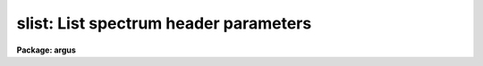 .. _slist:

slist: List spectrum header parameters
======================================

**Package: argus**

.. raw:: html

  <section id="s_usage">
  <h3>Usage</h3>
  <p>
  slist1d input records
  </p>
  </section>
  <section id="s_parameters">
  <h3>Parameters</h3>
  <dl id="l_input">
  <dt><b>input</b></dt>
  <!-- Sec='PARAMETERS' Level=0 Label='input' Line='input' -->
  <dd>The image root name for the spectra to be listed.
  </dd>
  </dl>
  <dl id="l_records">
  <dt><b>records</b></dt>
  <!-- Sec='PARAMETERS' Level=0 Label='records' Line='records' -->
  <dd>The record string for the spectra to be listed. The records will be appended
  to the root name to form image names of the type <span style="font-family: monospace;">"root.xxxx"</span>.
  </dd>
  </dl>
  <dl id="l_long_header">
  <dt><b>long_header = no</b></dt>
  <!-- Sec='PARAMETERS' Level=0 Label='long_header' Line='long_header = no' -->
  <dd>If set to yes, then a complete listing of the header elements
  is given. If set to no, then a single line per spectrum is given which lists
  in the following order: the image name, object or sky spectrum, exposure
  time, spectrum length, and image title.
  </dd>
  </dl>
  </section>
  <section id="s_description">
  <h3>Description</h3>
  <p>
  Each spectrum in the list implied by the root name and the record string
  is opened and the header is read. The pixel file is not accessed in order
  to save time. The header listing is directed to STDOUT and may be
  redirected for printing.
  </p>
  <p>
  A warning message is issued if
  a requested image is not found, but otherwise proceeds.
  </p>
  </section>
  <section id="s_examples">
  <h3>Examples</h3>
  <p>
  The following example lists 8 spectral headers in long form on the printer:
  </p>
  <div class="highlight-default-notranslate"><pre>
  cl&gt; slist1d nite1 1001-1008 | lprint
  </pre></div>
  <p>
  The next example lists the same spectral headers but in short form
  on the terminal
  </p>
  <div class="highlight-default-notranslate"><pre>
  cl&gt; slist1d nite1 1001-1008 long-
  </pre></div>
  </section>
  <section id="s_revisions">
  <h3>Revisions</h3>
  <dl id="l_SLIST1D">
  <dt><b>SLIST1D V2.10</b></dt>
  <!-- Sec='REVISIONS' Level=0 Label='SLIST1D' Line='SLIST1D V2.10' -->
  <dd>This task is the same as V2.9 <b>slist</b> and applies only to the older
  IRS/IIDS record extension spectra.  In V2.10 <b>slist</b>
  has been revised for multiaperture spectra.
  </dd>
  </dl>
  </section>
  <section id="s_bugs">
  <h3>Bugs</h3>
  <p>
  SLIST1D does not inform the user if the pixel file can or cannot be read.
  </p>
  </section>
  <section id="s_see_also">
  <h3>See also</h3>
  <p>
  slist, imheader
  </p>
  
  </section>
  
  <!-- Contents: 'NAME' 'USAGE' 'PARAMETERS' 'DESCRIPTION' 'EXAMPLES' 'REVISIONS' 'BUGS' 'SEE ALSO'  -->
  
